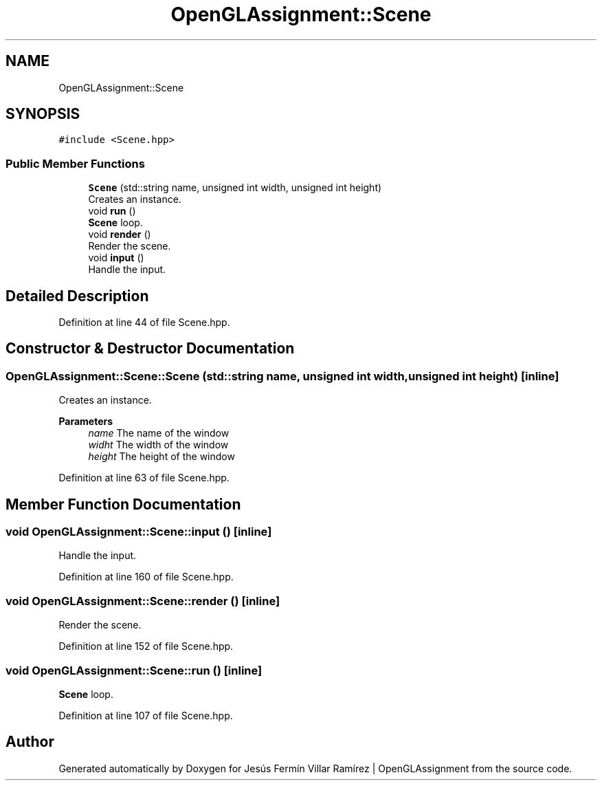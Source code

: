 .TH "OpenGLAssignment::Scene" 3 "Sun May 24 2020" "Jesús Fermín Villar Ramírez | OpenGLAssignment" \" -*- nroff -*-
.ad l
.nh
.SH NAME
OpenGLAssignment::Scene
.SH SYNOPSIS
.br
.PP
.PP
\fC#include <Scene\&.hpp>\fP
.SS "Public Member Functions"

.in +1c
.ti -1c
.RI "\fBScene\fP (std::string name, unsigned int width, unsigned int height)"
.br
.RI "Creates an instance\&. "
.ti -1c
.RI "void \fBrun\fP ()"
.br
.RI "\fBScene\fP loop\&. "
.ti -1c
.RI "void \fBrender\fP ()"
.br
.RI "Render the scene\&. "
.ti -1c
.RI "void \fBinput\fP ()"
.br
.RI "Handle the input\&. "
.in -1c
.SH "Detailed Description"
.PP 
Definition at line 44 of file Scene\&.hpp\&.
.SH "Constructor & Destructor Documentation"
.PP 
.SS "OpenGLAssignment::Scene::Scene (std::string name, unsigned int width, unsigned int height)\fC [inline]\fP"

.PP
Creates an instance\&. 
.PP
\fBParameters\fP
.RS 4
\fIname\fP The name of the window 
.br
\fIwidht\fP The width of the window 
.br
\fIheight\fP The height of the window 
.RE
.PP

.PP
Definition at line 63 of file Scene\&.hpp\&.
.SH "Member Function Documentation"
.PP 
.SS "void OpenGLAssignment::Scene::input ()\fC [inline]\fP"

.PP
Handle the input\&. 
.PP
Definition at line 160 of file Scene\&.hpp\&.
.SS "void OpenGLAssignment::Scene::render ()\fC [inline]\fP"

.PP
Render the scene\&. 
.PP
Definition at line 152 of file Scene\&.hpp\&.
.SS "void OpenGLAssignment::Scene::run ()\fC [inline]\fP"

.PP
\fBScene\fP loop\&. 
.PP
Definition at line 107 of file Scene\&.hpp\&.

.SH "Author"
.PP 
Generated automatically by Doxygen for Jesús Fermín Villar Ramírez | OpenGLAssignment from the source code\&.
